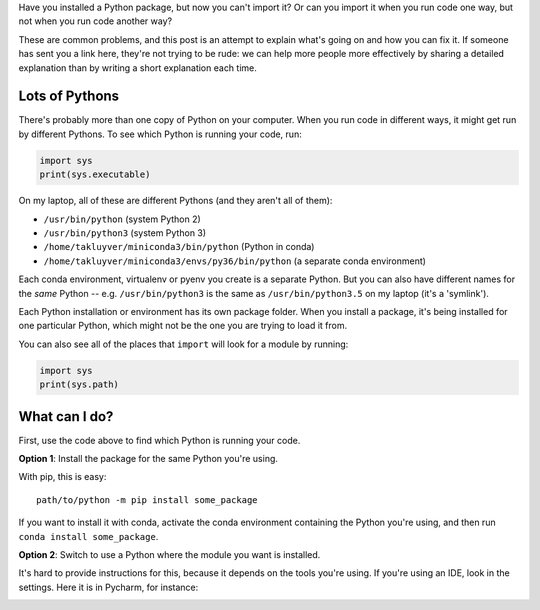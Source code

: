 .. title: I can't import it!
.. slug: i-cant-import-it
.. date: 2017-07-16 08:42:52 UTC
.. tags: 
.. category: 
.. link: 
.. description: 
.. type: text

Have you installed a Python package, but now you can't import it?
Or can you import it when you run code one way,
but not when you run code another way?

These are common problems, and this post is an attempt to explain what's
going on and how you can fix it.
If someone has sent you a link here, they're not trying to be rude:
we can help more people more effectively by sharing a detailed explanation
than by writing a short explanation each time.

Lots of Pythons
---------------

There's probably more than one copy of Python on your computer.
When you run code in different ways, it might get run by different Pythons.
To see which Python is running your code, run:

.. code-block:: python

    import sys
    print(sys.executable)

On my laptop, all of these are different Pythons (and they aren't all of them):

- ``/usr/bin/python`` (system Python 2)
- ``/usr/bin/python3`` (system Python 3)
- ``/home/takluyver/miniconda3/bin/python`` (Python in conda)
- ``/home/takluyver/miniconda3/envs/py36/bin/python`` (a separate conda environment)

Each conda environment, virtualenv or pyenv you create is a separate Python.
But you can also have different names for the *same* Python -- e.g.
``/usr/bin/python3`` is the same as ``/usr/bin/python3.5`` on my laptop (it's
a 'symlink').

Each Python installation or environment has its own package folder. When you
install a package, it's being installed for one particular Python, which might
not be the one you are trying to load it from.

You can also see all of the places that ``import`` will look for a module by
running:

.. code-block:: python

    import sys
    print(sys.path)

What can I do?
--------------

First, use the code above to find which Python is running your code.

**Option 1**: Install the package for the same Python you're using.

With pip, this is easy::

    path/to/python -m pip install some_package

If you want to install it with conda, activate the conda environment
containing the Python you're using, and then run ``conda install some_package``.

**Option 2**: Switch to use a Python where the module you want is installed.

It's hard to provide instructions for this, because it depends on the tools
you're using. If you're using an IDE, look in the settings. Here it is in
Pycharm, for instance:

.. image:: /images/pycharm_interpreter_settings.png
   :align: center
